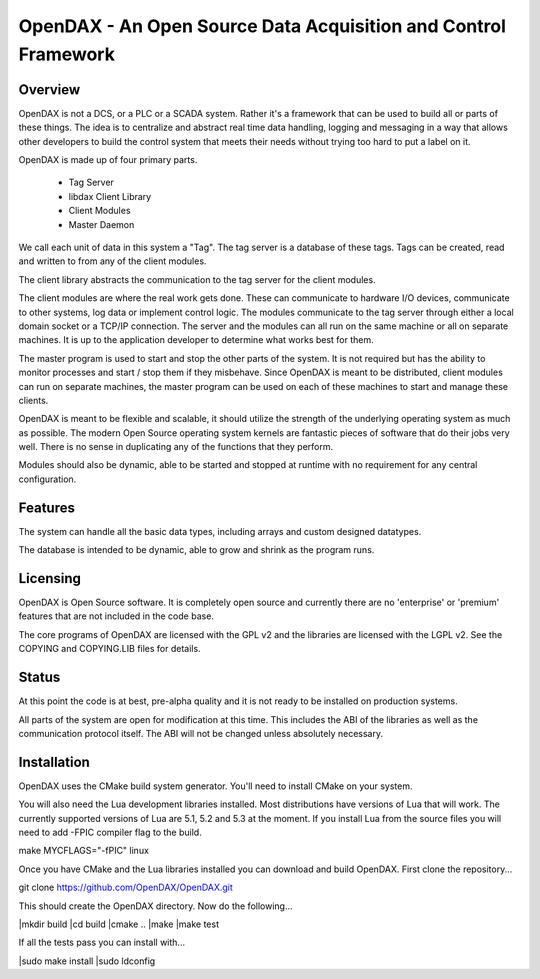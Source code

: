***************************************************************
OpenDAX - An Open Source Data Acquisition and Control Framework
***************************************************************

----------------
Overview
----------------

OpenDAX is not a DCS, or a PLC or a SCADA system.  Rather it's a
framework that can be used to build all or parts of these things.  The idea
is to centralize and abstract real time data handling, logging and
messaging in a way that allows other developers to build the control
system that meets their needs without trying too hard to put a label on
it.

OpenDAX is made up of four primary parts.

 * Tag Server
 * libdax Client Library
 * Client Modules
 * Master Daemon

We call each unit of data in this system a "Tag".  The tag server is a
database of these tags.  Tags can be created, read and written to from
any of the client modules.

The client library abstracts the communication to the tag server for
the client modules.

The client modules are where the real work gets done.  These can communicate
to hardware I/O devices, communicate to other systems, log data or implement
control logic.  The modules communicate to the tag server through either a
local domain socket or a TCP/IP connection.  The server and the modules can
all run on the same machine or all on separate machines.  It is up to the
application developer to determine what works best for them.

The master program is used to start and stop the other parts of the system.
It is not required but has the ability to monitor processes and start / stop
them if they misbehave.  Since OpenDAX is meant to be distributed, client modules
can run on separate machines, the master program can be used on each of these
machines to start and manage these clients.

OpenDAX is meant to be flexible and scalable, it should utilize the
strength of the underlying operating system as much as possible.  The modern
Open Source operating system kernels are fantastic pieces of software that
do their jobs very well.  There is no sense in duplicating any of the
functions that they perform.

Modules should also be dynamic, able to be started and stopped at runtime
with no requirement for any central configuration.

---------------------
Features
---------------------

The system can handle all the basic data types, including
arrays and custom designed datatypes.

The database is intended to be dynamic,
able to grow and shrink as the program runs.

---------------------
Licensing
---------------------

OpenDAX is Open Source software.  It is completely open source and currently
there are no 'enterprise' or 'premium' features that are not included in the
code base.

The core programs of OpenDAX are licensed with the GPL v2 and the libraries are
licensed with the LGPL v2.  See the COPYING and COPYING.LIB files for details.

---------------------
Status
---------------------

At this point the code is at best, pre-alpha quality and it is not ready to be
installed on production systems.

All parts of the system are open for modification at this time.  This includes
the ABI of the libraries as well as the communication protocol itself.  The
ABI will not be changed unless absolutely necessary.

---------------------
Installation
---------------------

OpenDAX uses the CMake build system generator.  You'll need to install CMake
on your system.

You will also need the Lua development libraries installed.  Most
distributions have versions of Lua that will work.  The currently supported
versions of Lua are 5.1, 5.2 and 5.3 at the moment.
If you install Lua from the source files you will need to add -FPIC
compiler flag to the build.

make MYCFLAGS="-fPIC" linux

Once you have CMake and the Lua libraries installed you can download and build
OpenDAX.  First clone the repository...

git clone https://github.com/OpenDAX/OpenDAX.git

This should create the OpenDAX directory.  Now do the following...

|mkdir build
|cd build
|cmake ..
|make
|make test

If all the tests pass you can install with...

|sudo make install
|sudo ldconfig


